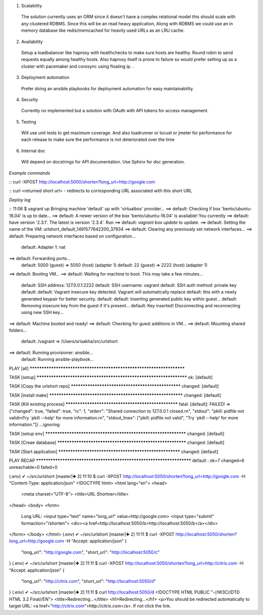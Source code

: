 1. Scalability
  The solution currently uses an ORM since it doesn't have a complex relational model this should scale
  with any clustered RDBMS. Since this will be an read heavy application, Along with RDBMS we could use
  an in memory database like redis/memcached for heavily used URLs as an LRU cache.

2. Availability
  Setup a loadbalancer like haproxy with healthchecks to make sure hosts are healthy.
  Round robin to send requests equally among healthy hosts. Also haproxy itself is prone to failure
  so would prefer setting up as a cluster with pacemaker and corosync using floating ip.
  .
3. Deployment automation
  Prefer doing an ansible playbooks for deployment automation for easy maintainability.

4. Security
  Currently no implemented but a solution with OAuth with API tokens for access management.

5. Testing
  Will use unit tests to get maximum coverage. And also loadrunner or locust or jmeter for performance
  for each release to make sure the performance is not deteriorated over the time

6. Internal doc
  Will depend on docstrings for API documentation. Use Sphinx for doc generation.

*Example commands*

::
curl -XPOST http://localhost:5000/shorten?long_url=http://google.com

::
curl <returned short url> - redirects to corresponding URL associated with this short URL

*Deploy log*

::
11:06 $ vagrant up
Bringing machine 'default' up with 'virtualbox' provider...
==> default: Checking if box 'bento/ubuntu-16.04' is up to date...
==> default: A newer version of the box 'bento/ubuntu-16.04' is available! You currently
==> default: have version '2.3.1'. The latest is version '2.3.4'. Run
==> default: `vagrant box update` to update.
==> default: Setting the name of the VM: urlshort_default_1491577642200_37934
==> default: Clearing any previously set network interfaces...
==> default: Preparing network interfaces based on configuration...
    default: Adapter 1: nat
==> default: Forwarding ports...
    default: 5000 (guest) => 5050 (host) (adapter 1)
    default: 22 (guest) => 2222 (host) (adapter 1)
==> default: Booting VM...
==> default: Waiting for machine to boot. This may take a few minutes...
    default: SSH address: 127.0.0.1:2222
    default: SSH username: vagrant
    default: SSH auth method: private key
    default:
    default: Vagrant insecure key detected. Vagrant will automatically replace
    default: this with a newly generated keypair for better security.
    default:
    default: Inserting generated public key within guest...
    default: Removing insecure key from the guest if it's present...
    default: Key inserted! Disconnecting and reconnecting using new SSH key...
==> default: Machine booted and ready!
==> default: Checking for guest additions in VM...
==> default: Mounting shared folders...
    default: /vagrant => /Users/srisakha/src/urlshort
==> default: Running provisioner: ansible...
    default: Running ansible-playbook...

PLAY [all] *********************************************************************

TASK [setup] *******************************************************************
ok: [default]

TASK [Copy the urlshort repo] **************************************************
changed: [default]

TASK [install make] ************************************************************
changed: [default]

TASK [Kill existing process] ***************************************************
fatal: [default]: FAILED! => {"changed": true, "failed": true, "rc": 1, "stderr": "Shared connection to 127.0.0.1 closed.\r\n", "stdout": "pkill: pidfile not valid\r\nTry `pkill --help' for more information.\r\n", "stdout_lines": ["pkill: pidfile not valid", "Try `pkill --help' for more information."]}
...ignoring

TASK [setup env] ***************************************************************
changed: [default]

TASK [Creae database] **********************************************************
changed: [default]

TASK [Start application] *******************************************************
changed: [default]

PLAY RECAP *********************************************************************
default                    : ok=7    changed=6    unreachable=0    failed=0

(.env) ✔ ~/src/urlshort [master|✚ 2]
11:10 $ curl -XPOST http://localhost:5050/shorten?long_url=http://google.com -H "Content-Type: application/json"
<!DOCTYPE html>
<html lang="en">
<head>
    <meta charset="UTF-8">
    <title>URL Shortner</title>
</head>
<body>
<form>
    Long URL: <input type="text" name="long_url" value=http://google.com>
    <input type="submit" formaction="/shorten">
    <div><a href=http://localhost:5050/b>http://localhost:5050/b</a></div>
</form>
</body>
</html>
(.env) ✔ ~/src/urlshort [master|✚ 2]
11:11 $ curl -XPOST http://localhost:5050/shorten?long_url=http://google.com -H "Accept: application/json"
{
  "long_url": "http://google.com",
  "short_url": "http://localhost:5050/c"
}
(.env) ✔ ~/src/urlshort [master|✚ 2]
11:11 $ curl -XPOST http://localhost:5050/shorten?long_url=http://citrix.com -H "Accept: application/json"
{
  "long_url": "http://citrix.com",
  "short_url": "http://localhost:5050/d"
}
(.env) ✔ ~/src/urlshort [master|✚ 2]
11:11 $ curl http://localhost:5050/d
<!DOCTYPE HTML PUBLIC "-//W3C//DTD HTML 3.2 Final//EN">
<title>Redirecting...</title>
<h1>Redirecting...</h1>
<p>You should be redirected automatically to target URL: <a href="http://citrix.com">http://citrix.com</a>.  If not click the link.
